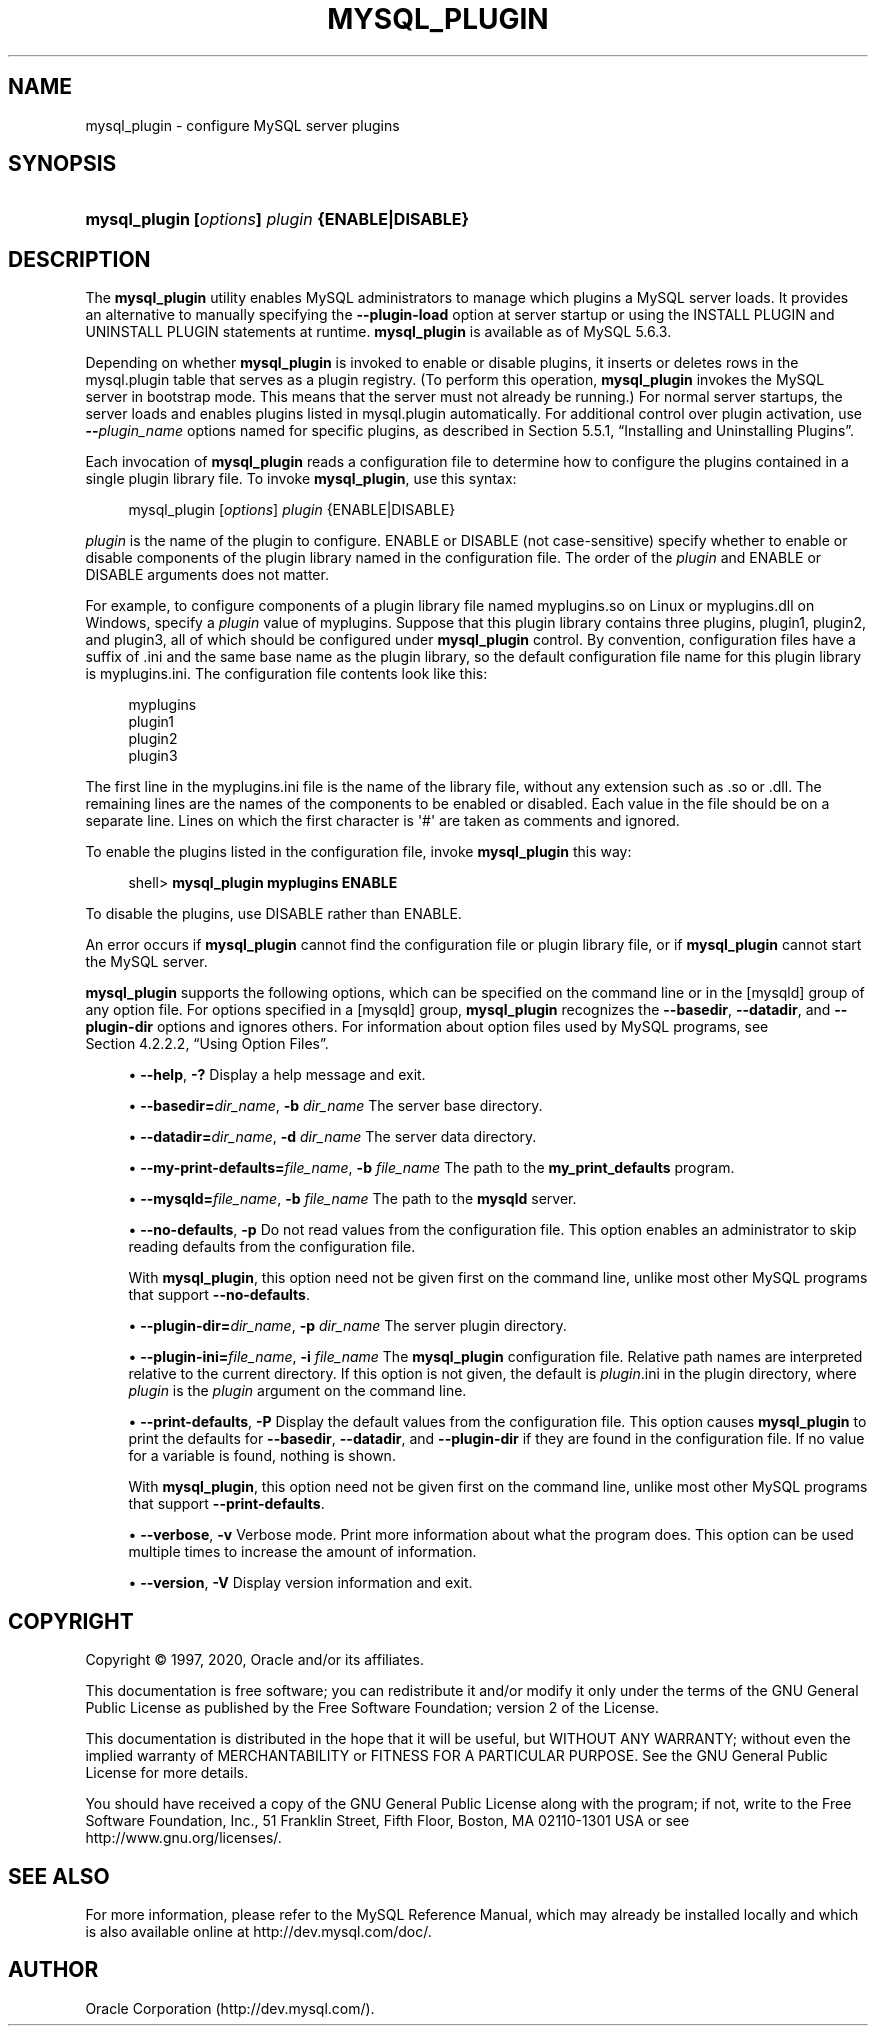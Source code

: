 '\" t
.\"     Title: \fBmysql_plugin\fR
.\"    Author: [FIXME: author] [see http://docbook.sf.net/el/author]
.\" Generator: DocBook XSL Stylesheets v1.79.1 <http://docbook.sf.net/>
.\"      Date: 09/22/2020
.\"    Manual: MySQL Database System
.\"    Source: MySQL 5.6
.\"  Language: English
.\"
.TH "\FBMYSQL_PLUGIN\FR" "1" "09/22/2020" "MySQL 5\&.6" "MySQL Database System"
.\" -----------------------------------------------------------------
.\" * Define some portability stuff
.\" -----------------------------------------------------------------
.\" ~~~~~~~~~~~~~~~~~~~~~~~~~~~~~~~~~~~~~~~~~~~~~~~~~~~~~~~~~~~~~~~~~
.\" http://bugs.debian.org/507673
.\" http://lists.gnu.org/archive/html/groff/2009-02/msg00013.html
.\" ~~~~~~~~~~~~~~~~~~~~~~~~~~~~~~~~~~~~~~~~~~~~~~~~~~~~~~~~~~~~~~~~~
.ie \n(.g .ds Aq \(aq
.el       .ds Aq '
.\" -----------------------------------------------------------------
.\" * set default formatting
.\" -----------------------------------------------------------------
.\" disable hyphenation
.nh
.\" disable justification (adjust text to left margin only)
.ad l
.\" -----------------------------------------------------------------
.\" * MAIN CONTENT STARTS HERE *
.\" -----------------------------------------------------------------
.SH "NAME"
mysql_plugin \- configure MySQL server plugins
.SH "SYNOPSIS"
.HP \w'\fBmysql_plugin\ [\fR\fB\fIoptions\fR\fR\fB]\ \fR\fB\fIplugin\fR\fR\fB\ {ENABLE|DISABLE}\fR\ 'u
\fBmysql_plugin [\fR\fB\fIoptions\fR\fR\fB] \fR\fB\fIplugin\fR\fR\fB {ENABLE|DISABLE}\fR
.SH "DESCRIPTION"
.PP
The
\fBmysql_plugin\fR
utility enables MySQL administrators to manage which plugins a MySQL server loads\&. It provides an alternative to manually specifying the
\fB\-\-plugin\-load\fR
option at server startup or using the
INSTALL PLUGIN
and
UNINSTALL PLUGIN
statements at runtime\&.
\fBmysql_plugin\fR
is available as of MySQL 5\&.6\&.3\&.
.PP
Depending on whether
\fBmysql_plugin\fR
is invoked to enable or disable plugins, it inserts or deletes rows in the
mysql\&.plugin
table that serves as a plugin registry\&. (To perform this operation,
\fBmysql_plugin\fR
invokes the MySQL server in bootstrap mode\&. This means that the server must not already be running\&.) For normal server startups, the server loads and enables plugins listed in
mysql\&.plugin
automatically\&. For additional control over plugin activation, use
\fB\-\-\fR\fB\fIplugin_name\fR\fR
options named for specific plugins, as described in
Section\ \&5.5.1, \(lqInstalling and Uninstalling Plugins\(rq\&.
.PP
Each invocation of
\fBmysql_plugin\fR
reads a configuration file to determine how to configure the plugins contained in a single plugin library file\&. To invoke
\fBmysql_plugin\fR, use this syntax:
.sp
.if n \{\
.RS 4
.\}
.nf
mysql_plugin [\fIoptions\fR] \fIplugin\fR {ENABLE|DISABLE}
.fi
.if n \{\
.RE
.\}
.PP
\fIplugin\fR
is the name of the plugin to configure\&.
ENABLE
or
DISABLE
(not case\-sensitive) specify whether to enable or disable components of the plugin library named in the configuration file\&. The order of the
\fIplugin\fR
and
ENABLE
or
DISABLE
arguments does not matter\&.
.PP
For example, to configure components of a plugin library file named
myplugins\&.so
on Linux or
myplugins\&.dll
on Windows, specify a
\fIplugin\fR
value of
myplugins\&. Suppose that this plugin library contains three plugins,
plugin1,
plugin2, and
plugin3, all of which should be configured under
\fBmysql_plugin\fR
control\&. By convention, configuration files have a suffix of
\&.ini
and the same base name as the plugin library, so the default configuration file name for this plugin library is
myplugins\&.ini\&. The configuration file contents look like this:
.sp
.if n \{\
.RS 4
.\}
.nf
myplugins
plugin1
plugin2
plugin3
.fi
.if n \{\
.RE
.\}
.PP
The first line in the
myplugins\&.ini
file is the name of the library file, without any extension such as
\&.so
or
\&.dll\&. The remaining lines are the names of the components to be enabled or disabled\&. Each value in the file should be on a separate line\&. Lines on which the first character is
\*(Aq#\*(Aq
are taken as comments and ignored\&.
.PP
To enable the plugins listed in the configuration file, invoke
\fBmysql_plugin\fR
this way:
.sp
.if n \{\
.RS 4
.\}
.nf
shell> \fBmysql_plugin myplugins ENABLE\fR
.fi
.if n \{\
.RE
.\}
.PP
To disable the plugins, use
DISABLE
rather than
ENABLE\&.
.PP
An error occurs if
\fBmysql_plugin\fR
cannot find the configuration file or plugin library file, or if
\fBmysql_plugin\fR
cannot start the MySQL server\&.
.PP
\fBmysql_plugin\fR
supports the following options, which can be specified on the command line or in the
[mysqld]
group of any option file\&. For options specified in a
[mysqld]
group,
\fBmysql_plugin\fR
recognizes the
\fB\-\-basedir\fR,
\fB\-\-datadir\fR, and
\fB\-\-plugin\-dir\fR
options and ignores others\&. For information about option files used by MySQL programs, see
Section\ \&4.2.2.2, \(lqUsing Option Files\(rq\&.
.sp
.RS 4
.ie n \{\
\h'-04'\(bu\h'+03'\c
.\}
.el \{\
.sp -1
.IP \(bu 2.3
.\}
\fB\-\-help\fR,
\fB\-?\fR
Display a help message and exit\&.
.RE
.sp
.RS 4
.ie n \{\
\h'-04'\(bu\h'+03'\c
.\}
.el \{\
.sp -1
.IP \(bu 2.3
.\}
\fB\-\-basedir=\fR\fB\fIdir_name\fR\fR,
\fB\-b \fR\fB\fIdir_name\fR\fR
The server base directory\&.
.RE
.sp
.RS 4
.ie n \{\
\h'-04'\(bu\h'+03'\c
.\}
.el \{\
.sp -1
.IP \(bu 2.3
.\}
\fB\-\-datadir=\fR\fB\fIdir_name\fR\fR,
\fB\-d \fR\fB\fIdir_name\fR\fR
The server data directory\&.
.RE
.sp
.RS 4
.ie n \{\
\h'-04'\(bu\h'+03'\c
.\}
.el \{\
.sp -1
.IP \(bu 2.3
.\}
\fB\-\-my\-print\-defaults=\fR\fB\fIfile_name\fR\fR,
\fB\-b \fR\fB\fIfile_name\fR\fR
The path to the
\fBmy_print_defaults\fR
program\&.
.RE
.sp
.RS 4
.ie n \{\
\h'-04'\(bu\h'+03'\c
.\}
.el \{\
.sp -1
.IP \(bu 2.3
.\}
\fB\-\-mysqld=\fR\fB\fIfile_name\fR\fR,
\fB\-b \fR\fB\fIfile_name\fR\fR
The path to the
\fBmysqld\fR
server\&.
.RE
.sp
.RS 4
.ie n \{\
\h'-04'\(bu\h'+03'\c
.\}
.el \{\
.sp -1
.IP \(bu 2.3
.\}
\fB\-\-no\-defaults\fR,
\fB\-p\fR
Do not read values from the configuration file\&. This option enables an administrator to skip reading defaults from the configuration file\&.
.sp
With
\fBmysql_plugin\fR, this option need not be given first on the command line, unlike most other MySQL programs that support
\fB\-\-no\-defaults\fR\&.
.RE
.sp
.RS 4
.ie n \{\
\h'-04'\(bu\h'+03'\c
.\}
.el \{\
.sp -1
.IP \(bu 2.3
.\}
\fB\-\-plugin\-dir=\fR\fB\fIdir_name\fR\fR,
\fB\-p \fR\fB\fIdir_name\fR\fR
The server plugin directory\&.
.RE
.sp
.RS 4
.ie n \{\
\h'-04'\(bu\h'+03'\c
.\}
.el \{\
.sp -1
.IP \(bu 2.3
.\}
\fB\-\-plugin\-ini=\fR\fB\fIfile_name\fR\fR,
\fB\-i \fR\fB\fIfile_name\fR\fR
The
\fBmysql_plugin\fR
configuration file\&. Relative path names are interpreted relative to the current directory\&. If this option is not given, the default is
\fIplugin\fR\&.ini
in the plugin directory, where
\fIplugin\fR
is the
\fIplugin\fR
argument on the command line\&.
.RE
.sp
.RS 4
.ie n \{\
\h'-04'\(bu\h'+03'\c
.\}
.el \{\
.sp -1
.IP \(bu 2.3
.\}
\fB\-\-print\-defaults\fR,
\fB\-P\fR
Display the default values from the configuration file\&. This option causes
\fBmysql_plugin\fR
to print the defaults for
\fB\-\-basedir\fR,
\fB\-\-datadir\fR, and
\fB\-\-plugin\-dir\fR
if they are found in the configuration file\&. If no value for a variable is found, nothing is shown\&.
.sp
With
\fBmysql_plugin\fR, this option need not be given first on the command line, unlike most other MySQL programs that support
\fB\-\-print\-defaults\fR\&.
.RE
.sp
.RS 4
.ie n \{\
\h'-04'\(bu\h'+03'\c
.\}
.el \{\
.sp -1
.IP \(bu 2.3
.\}
\fB\-\-verbose\fR,
\fB\-v\fR
Verbose mode\&. Print more information about what the program does\&. This option can be used multiple times to increase the amount of information\&.
.RE
.sp
.RS 4
.ie n \{\
\h'-04'\(bu\h'+03'\c
.\}
.el \{\
.sp -1
.IP \(bu 2.3
.\}
\fB\-\-version\fR,
\fB\-V\fR
Display version information and exit\&.
.RE
.SH "COPYRIGHT"
.br
.PP
Copyright \(co 1997, 2020, Oracle and/or its affiliates.
.PP
This documentation is free software; you can redistribute it and/or modify it only under the terms of the GNU General Public License as published by the Free Software Foundation; version 2 of the License.
.PP
This documentation is distributed in the hope that it will be useful, but WITHOUT ANY WARRANTY; without even the implied warranty of MERCHANTABILITY or FITNESS FOR A PARTICULAR PURPOSE. See the GNU General Public License for more details.
.PP
You should have received a copy of the GNU General Public License along with the program; if not, write to the Free Software Foundation, Inc., 51 Franklin Street, Fifth Floor, Boston, MA 02110-1301 USA or see http://www.gnu.org/licenses/.
.sp
.SH "SEE ALSO"
For more information, please refer to the MySQL Reference Manual,
which may already be installed locally and which is also available
online at http://dev.mysql.com/doc/.
.SH AUTHOR
Oracle Corporation (http://dev.mysql.com/).
